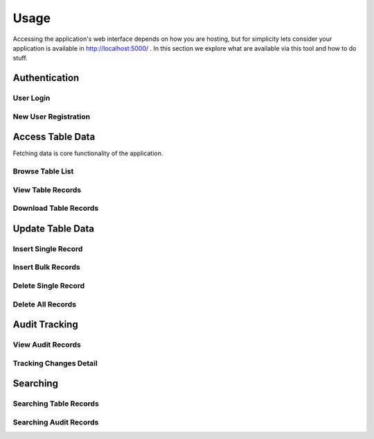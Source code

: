 Usage
==============

Accessing the application's web interface depends on how you are hosting, but for simplicity lets consider your application is available in http://localhost:5000/ .
In this section we explore what are available via this tool and how to do stuff.


Authentication
++++++++++++++++++

User Login
--------------------

New User Registration
--------------------


Access Table Data
++++++++++++++++++

Fetching data is core functionality of the application.

Browse Table List
--------------------

View Table Records
--------------------

Download Table Records
--------------------


Update Table Data
++++++++++++++++++

Insert Single Record
--------------------

Insert Bulk Records
--------------------

Delete Single Record
--------------------

Delete All Records
--------------------


Audit Tracking
++++++++++++++++++

View Audit Records
--------------------

Tracking Changes Detail
--------------------


Searching
++++++++++++++++++

Searching Table Records
--------------------

Searching Audit Records
--------------------

